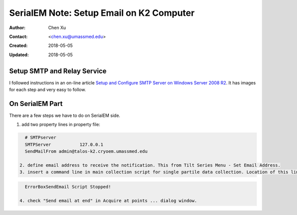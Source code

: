.. _SerialEM_note_setup_email:

SerialEM Note: Setup Email on K2 Computer
=========================================

:Author: Chen Xu
:Contact: <chen.xu@umassmed.edu>
:Created: 2018-05-05 
:Updated: 2018-05-05

.. glossary::

   Abstract
      SerialEM can send email; this feature has been there for a long time. I did not feel this was a must have so did not pay much
      attention to it. Now, we run scope 24/7 and like to get notification when something is wrong so we won't lose too much time. 
      
      Although setting up a standalone email server might not be the easist thing, setting up a SMTP server and relay service on 
      K2 computer is not that hard. This is partially because K2 computer is running a server operating system, it is Windows 2008 
      R2 server.
      
      In this doc, I list what I have done to setup email notification on our SerialEM system. 
      
.. _setup_smtp_relay:

Setup SMTP and Relay Service 
----------------------------

I followed instructions in an on-line article `Setup and Configure SMTP Server on Windows Server 2008 R2 
<http://www.vsysad.com/2012/04/setup-and-configure-smtp-server-on-windows-server-2008-r2/>`_. It has images for each step and very easy to 
follow. 

.. _on_serialem_part:

On SerialEM Part
----------------

There are a few steps we have to do on SerialEM side.

1. add two property lines in property file:

.. code:: Ruby 

   # SMTPserver
   SMTPServer		127.0.0.1
   SendMailFrom	admin@talos-k2.cryoem.umassmed.edu
   
 2. define email address to receive the notification. This from Tilt Series Menu - Set Email Address.
 3. insert a command line in main collection script for single partile data collection. Location of this line doesn't matter. 
 
.. code:: Ruby

   ErrorBoxSendEmail Script Stopped!
  
 4. check "Send email at end" in Acquire at points ... dialog window. 
 
 
